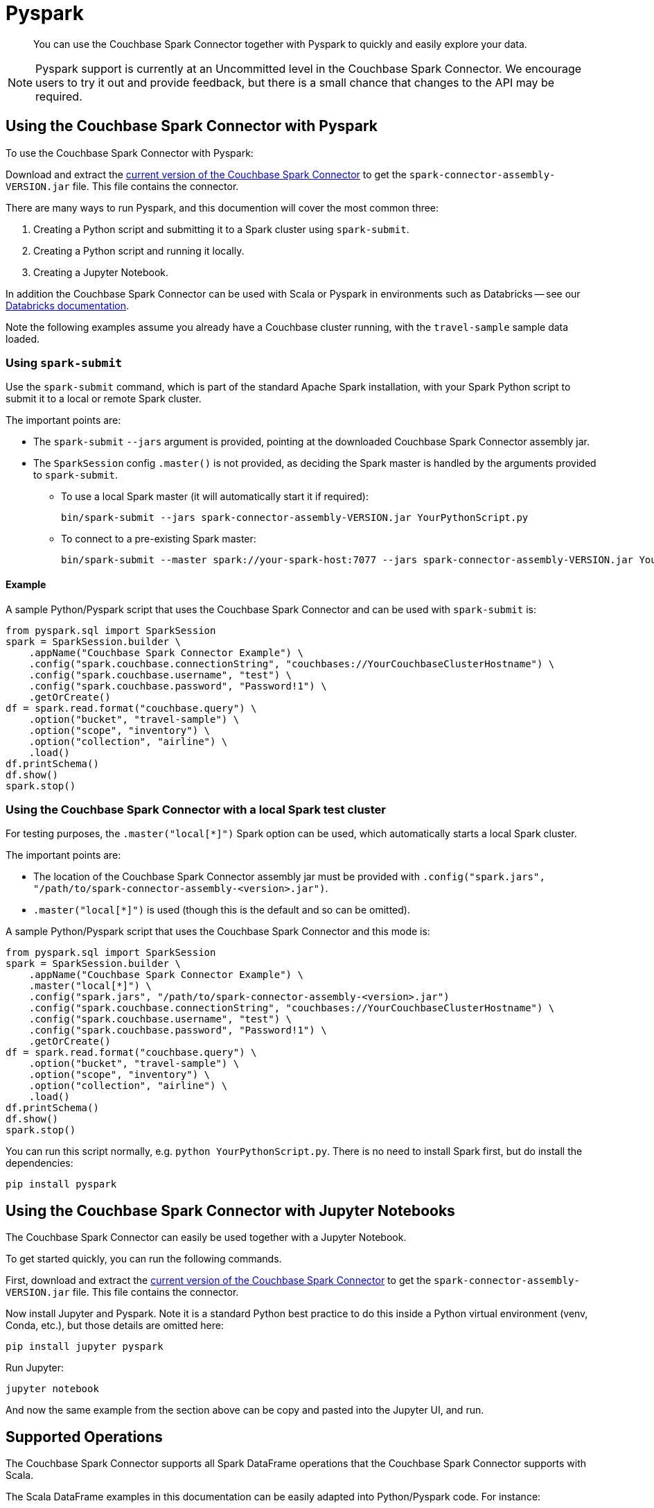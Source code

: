 = Pyspark
:page-topic-type: concept
:description: You can use the Couchbase Spark Connector together with Pyspark to quickly and easily explore your data.

[abstract]
{description}


NOTE: Pyspark support is currently at an Uncommitted level in the Couchbase Spark Connector.
We encourage users to try it out and provide feedback, but there is a small chance that changes to the API may be required.


== Using the Couchbase Spark Connector with Pyspark

To use the Couchbase Spark Connector with Pyspark:

Download and extract the xref:download-links.adoc[current version of the Couchbase Spark Connector] to get the `spark-connector-assembly-VERSION.jar` file.
This file contains the connector.

There are many ways to run Pyspark, and this documention will cover the most common three:

. Creating a Python script and submitting it to a Spark cluster using `spark-submit`.
. Creating a Python script and running it locally.
. Creating a Jupyter Notebook.

In addition the Couchbase Spark Connector can be used with Scala or Pyspark in environments such as Databricks -- see our xref:databricks.adoc[Databricks documentation].

Note the following examples assume you already have a Couchbase cluster running, with the `travel-sample` sample data loaded.


=== Using `spark-submit`

Use the `spark-submit` command, which is part of the standard Apache Spark installation, with your Spark Python script to submit it to a local or remote Spark cluster.

The important points are:

* The `spark-submit` `--jars` argument is provided, pointing at the downloaded Couchbase Spark Connector assembly jar.
* The `SparkSession` config `.master()` is not provided, as deciding the Spark master is handled by the arguments provided to `spark-submit`.
** To use a local Spark master (it will automatically start it if required):
+
[source,console]
----
bin/spark-submit --jars spark-connector-assembly-VERSION.jar YourPythonScript.py
----

** To connect to a pre-existing Spark master:
+
[source,console]
----
bin/spark-submit --master spark://your-spark-host:7077 --jars spark-connector-assembly-VERSION.jar YourPythonScript.py
----

==== Example

A sample Python/Pyspark script that uses the Couchbase Spark Connector and can be used with `spark-submit` is:

[source,sh]
----
from pyspark.sql import SparkSession
spark = SparkSession.builder \
    .appName("Couchbase Spark Connector Example") \
    .config("spark.couchbase.connectionString", "couchbases://YourCouchbaseClusterHostname") \
    .config("spark.couchbase.username", "test") \
    .config("spark.couchbase.password", "Password!1") \
    .getOrCreate()
df = spark.read.format("couchbase.query") \
    .option("bucket", "travel-sample") \
    .option("scope", "inventory") \
    .option("collection", "airline") \
    .load()
df.printSchema()
df.show()
spark.stop()
----


=== Using the Couchbase Spark Connector with a local Spark test cluster

For testing purposes, the `.master("local[*]")` Spark option can be used, which automatically starts a local Spark cluster.

The important points are:

* The location of the Couchbase Spark Connector assembly jar must be provided with `.config("spark.jars", "/path/to/spark-connector-assembly-<version>.jar")`.
* `.master("local[*]")` is used (though this is the default and so can be omitted).

A sample Python/Pyspark script that uses the Couchbase Spark Connector and this mode is:

[source,sh]
----
from pyspark.sql import SparkSession
spark = SparkSession.builder \
    .appName("Couchbase Spark Connector Example") \
    .master("local[*]") \
    .config("spark.jars", "/path/to/spark-connector-assembly-<version>.jar")
    .config("spark.couchbase.connectionString", "couchbases://YourCouchbaseClusterHostname") \
    .config("spark.couchbase.username", "test") \
    .config("spark.couchbase.password", "Password!1") \
    .getOrCreate()
df = spark.read.format("couchbase.query") \
    .option("bucket", "travel-sample") \
    .option("scope", "inventory") \
    .option("collection", "airline") \
    .load()
df.printSchema()
df.show()
spark.stop()
----

You can run this script normally, e.g. `python YourPythonScript.py`.
There is no need to install Spark first, but do install the dependencies:

[source,console]
----
pip install pyspark
----


== Using the Couchbase Spark Connector with Jupyter Notebooks

The Couchbase Spark Connector can easily be used together with a Jupyter Notebook.

To get started quickly, you can run the following commands.

First, download and extract the xref:download-links.adoc[current version of the Couchbase Spark Connector] to get the `spark-connector-assembly-VERSION.jar` file.
This file contains the connector.

Now install Jupyter and Pyspark.
Note it is a standard Python best practice to do this inside a Python virtual environment (venv, Conda, etc.), but those details are omitted here:

[source,console]
----
pip install jupyter pyspark
----

Run Jupyter:

[source,console]
----
jupyter notebook
----

And now the same example from the section above can be copy and pasted into the Jupyter UI, and run.


== Supported Operations

The Couchbase Spark Connector supports all Spark DataFrame operations that the Couchbase Spark Connector supports with Scala.

The Scala DataFrame examples in this documentation can be easily adapted into Python/Pyspark code.
For instance:

[{tabs}]
====
Scala::
+
--
[source,scala]
----
val airlines = spark.read.format("couchbase.columnar")
    .option(ColumnarOptions.Database, "travel-sample")
    .option(ColumnarOptions.Scope, "inventory")
    .option(ColumnarOptions.Collection, "airline")
    .load()
----
--

Python::
+
--
[source,python]
----
airlines = (spark.read.format("couchbase.columnar")
    .option("database", "travel-sample")
    .option("scope", "inventory")
    .option("collection", "airline")
    .load())
----
--
====

Generally all that is needed is to look up the string fields for options.

RDD operations are not supported, as these require Scala specifics that are not supportable through the Pyspark interface.
This includes reading from KV and executing arbitrary SQL++, both of which use RDDs.


== Troubleshooting Pyspark

If problems are seen, then ensure you are using compatible Scala versions.
The latest `pyspark` package (at the time of writing) is internally running Scala 2.12, so the 2.12-compiled version of the Couchbase Spark Connector must also be used.
If you see errors mentioning `NoSuchMethodError`, this is very likely the cause.

The versions can be checked with the following:

[source,sh]
----
from py4j.java_gateway import java_import
from pyspark.sql import SparkSession
import pyspark

print(f"Versions: pyspark.__version__={pyspark.__version__}")

spark = SparkSession.builder ... // copy from code above

# Access the Spark Context's JVM directly, to check the Scala version (which must be compatible with the Couchbase Spark Connector)
sc = spark.sparkContext
gw = sc._gateway
java_import(gw.jvm, "org.apache.spark.repl.Main")
scala_version = gw.jvm.scala.util.Properties.versionString()

print(f"Versions: spark.version={spark.version} Scala version={scala_version}")

spark.stop()
----
